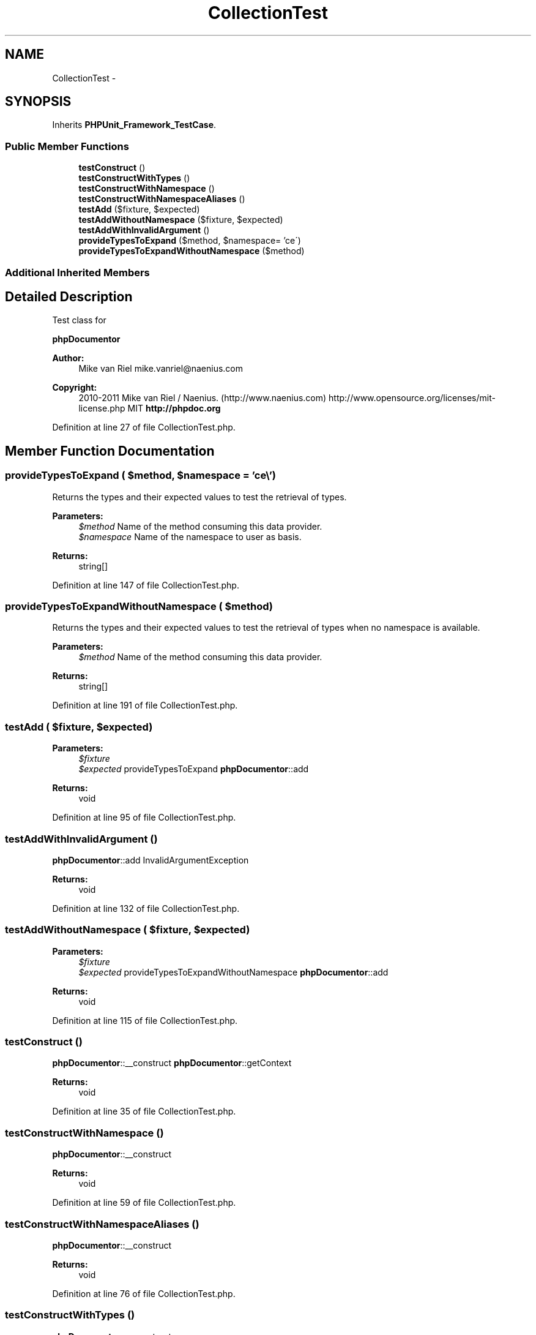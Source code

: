 .TH "CollectionTest" 3 "Tue Apr 14 2015" "Version 1.0" "VirtualSCADA" \" -*- nroff -*-
.ad l
.nh
.SH NAME
CollectionTest \- 
.SH SYNOPSIS
.br
.PP
.PP
Inherits \fBPHPUnit_Framework_TestCase\fP\&.
.SS "Public Member Functions"

.in +1c
.ti -1c
.RI "\fBtestConstruct\fP ()"
.br
.ti -1c
.RI "\fBtestConstructWithTypes\fP ()"
.br
.ti -1c
.RI "\fBtestConstructWithNamespace\fP ()"
.br
.ti -1c
.RI "\fBtestConstructWithNamespaceAliases\fP ()"
.br
.ti -1c
.RI "\fBtestAdd\fP ($fixture, $expected)"
.br
.ti -1c
.RI "\fBtestAddWithoutNamespace\fP ($fixture, $expected)"
.br
.ti -1c
.RI "\fBtestAddWithInvalidArgument\fP ()"
.br
.ti -1c
.RI "\fBprovideTypesToExpand\fP ($method, $namespace= '\\My\\Space\\\\')"
.br
.ti -1c
.RI "\fBprovideTypesToExpandWithoutNamespace\fP ($method)"
.br
.in -1c
.SS "Additional Inherited Members"
.SH "Detailed Description"
.PP 
Test class for 
.PP
\fBphpDocumentor\fP
.PP
\fBAuthor:\fP
.RS 4
Mike van Riel mike.vanriel@naenius.com 
.RE
.PP
\fBCopyright:\fP
.RS 4
2010-2011 Mike van Riel / Naenius\&. (http://www.naenius.com)  http://www.opensource.org/licenses/mit-license.php MIT \fBhttp://phpdoc\&.org\fP
.RE
.PP

.PP
Definition at line 27 of file CollectionTest\&.php\&.
.SH "Member Function Documentation"
.PP 
.SS "provideTypesToExpand ( $method,  $namespace = \fC'\\My\\Space\\\\'\fP)"
Returns the types and their expected values to test the retrieval of types\&.
.PP
\fBParameters:\fP
.RS 4
\fI$method\fP Name of the method consuming this data provider\&. 
.br
\fI$namespace\fP Name of the namespace to user as basis\&.
.RE
.PP
\fBReturns:\fP
.RS 4
string[] 
.RE
.PP

.PP
Definition at line 147 of file CollectionTest\&.php\&.
.SS "provideTypesToExpandWithoutNamespace ( $method)"
Returns the types and their expected values to test the retrieval of types when no namespace is available\&.
.PP
\fBParameters:\fP
.RS 4
\fI$method\fP Name of the method consuming this data provider\&.
.RE
.PP
\fBReturns:\fP
.RS 4
string[] 
.RE
.PP

.PP
Definition at line 191 of file CollectionTest\&.php\&.
.SS "testAdd ( $fixture,  $expected)"

.PP
\fBParameters:\fP
.RS 4
\fI$fixture\fP 
.br
\fI$expected\fP provideTypesToExpand  \fBphpDocumentor\fP::add
.RE
.PP
\fBReturns:\fP
.RS 4
void 
.RE
.PP

.PP
Definition at line 95 of file CollectionTest\&.php\&.
.SS "testAddWithInvalidArgument ()"
\fBphpDocumentor\fP::add  InvalidArgumentException
.PP
\fBReturns:\fP
.RS 4
void 
.RE
.PP

.PP
Definition at line 132 of file CollectionTest\&.php\&.
.SS "testAddWithoutNamespace ( $fixture,  $expected)"

.PP
\fBParameters:\fP
.RS 4
\fI$fixture\fP 
.br
\fI$expected\fP provideTypesToExpandWithoutNamespace  \fBphpDocumentor\fP::add
.RE
.PP
\fBReturns:\fP
.RS 4
void 
.RE
.PP

.PP
Definition at line 115 of file CollectionTest\&.php\&.
.SS "testConstruct ()"
\fBphpDocumentor\fP::__construct  \fBphpDocumentor\fP::getContext
.PP
\fBReturns:\fP
.RS 4
void 
.RE
.PP

.PP
Definition at line 35 of file CollectionTest\&.php\&.
.SS "testConstructWithNamespace ()"
\fBphpDocumentor\fP::__construct
.PP
\fBReturns:\fP
.RS 4
void 
.RE
.PP

.PP
Definition at line 59 of file CollectionTest\&.php\&.
.SS "testConstructWithNamespaceAliases ()"
\fBphpDocumentor\fP::__construct
.PP
\fBReturns:\fP
.RS 4
void 
.RE
.PP

.PP
Definition at line 76 of file CollectionTest\&.php\&.
.SS "testConstructWithTypes ()"
\fBphpDocumentor\fP::__construct
.PP
\fBReturns:\fP
.RS 4
void 
.RE
.PP

.PP
Definition at line 48 of file CollectionTest\&.php\&.

.SH "Author"
.PP 
Generated automatically by Doxygen for VirtualSCADA from the source code\&.

